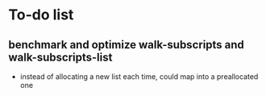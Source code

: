 * To-do list
** benchmark and optimize walk-subscripts and walk-subscripts-list
- instead of allocating a new list each time, could map into a preallocated one
